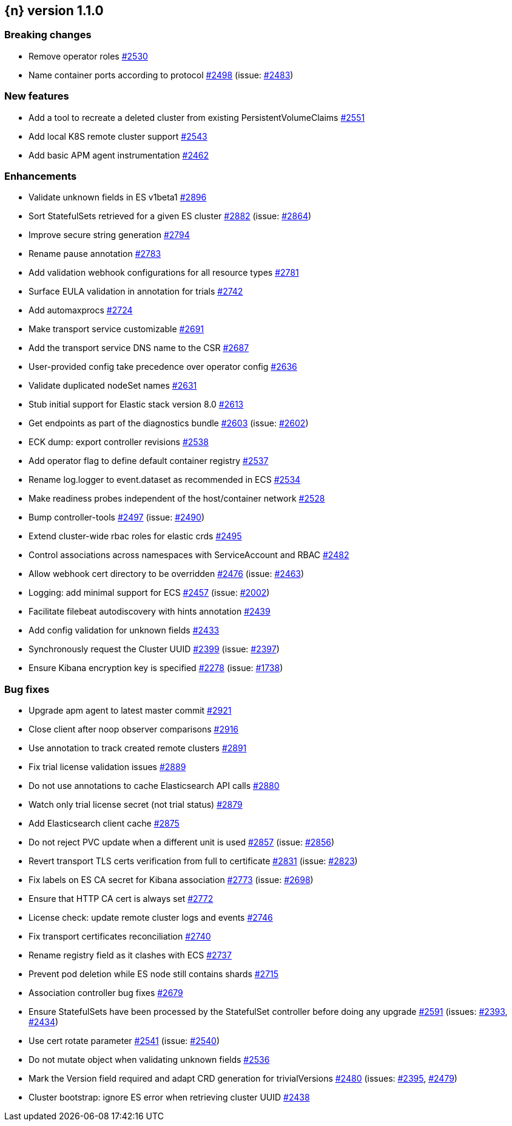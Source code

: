 :issue: https://github.com/elastic/cloud-on-k8s/issues/
:pull: https://github.com/elastic/cloud-on-k8s/pull/

[[release-notes-1.1.0]]
== {n} version 1.1.0

[[breaking-1.1.0]]
[float]
=== Breaking changes

* Remove operator roles {pull}2530[#2530]
* Name container ports according to protocol {pull}2498[#2498] (issue: {issue}2483[#2483])


[[feature-1.1.0]]
[float]
=== New features

* Add a tool to recreate a deleted cluster from existing PersistentVolumeClaims {pull}2551[#2551]
* Add local K8S remote cluster support {pull}2543[#2543]
* Add basic APM agent instrumentation {pull}2462[#2462]

[[enhancement-1.1.0]]
[float]
=== Enhancements

* Validate unknown fields in ES v1beta1 {pull}2896[#2896]
* Sort StatefulSets retrieved for a given ES cluster {pull}2882[#2882] (issue: {issue}2864[#2864])
* Improve secure string generation {pull}2794[#2794]
* Rename pause annotation {pull}2783[#2783]
* Add validation webhook configurations for all resource types {pull}2781[#2781]
* Surface EULA validation in annotation for trials {pull}2742[#2742]
* Add automaxprocs {pull}2724[#2724]
* Make transport service customizable {pull}2691[#2691]
* Add the transport service DNS name to the CSR {pull}2687[#2687]
* User-provided config take precedence over operator config {pull}2636[#2636]
* Validate duplicated nodeSet names {pull}2631[#2631]
* Stub initial support for Elastic stack version 8.0 {pull}2613[#2613]
* Get endpoints as part of the diagnostics bundle {pull}2603[#2603] (issue: {issue}2602[#2602])
* ECK dump: export controller revisions {pull}2538[#2538]
* Add operator flag to define default container registry {pull}2537[#2537]
* Rename log.logger to event.dataset as recommended in ECS {pull}2534[#2534]
* Make readiness probes independent of the host/container network {pull}2528[#2528]
* Bump controller-tools {pull}2497[#2497] (issue: {issue}2490[#2490])
* Extend cluster-wide rbac roles for elastic crds {pull}2495[#2495]
* Control associations across namespaces with ServiceAccount and RBAC {pull}2482[#2482]
* Allow webhook cert directory to be overridden {pull}2476[#2476] (issue: {issue}2463[#2463])
* Logging: add minimal support for ECS {pull}2457[#2457] (issue: {issue}2002[#2002])
* Facilitate filebeat autodiscovery with hints annotation {pull}2439[#2439]
* Add config validation for unknown fields {pull}2433[#2433]
* Synchronously request the Cluster UUID {pull}2399[#2399] (issue: {issue}2397[#2397])
* Ensure Kibana encryption key is specified {pull}2278[#2278] (issue: {issue}1738[#1738])

[[bug-1.1.0]]
[float]
=== Bug fixes

* Upgrade apm agent to latest master commit {pull}2921[#2921]
* Close client after noop observer comparisons {pull}2916[#2916]
* Use annotation to track created remote clusters {pull}2891[#2891]
* Fix trial license validation issues {pull}2889[#2889]
* Do not use annotations to cache Elasticsearch API calls {pull}2880[#2880]
* Watch only trial license secret (not trial status) {pull}2879[#2879]
* Add Elasticsearch client cache {pull}2875[#2875]
* Do not reject PVC update when a different unit is used {pull}2857[#2857] (issue: {issue}2856[#2856])
* Revert transport TLS certs verification from full to certificate {pull}2831[#2831] (issue: {issue}2823[#2823])
* Fix labels on ES CA secret for Kibana association {pull}2773[#2773] (issue: {issue}2698[#2698])
* Ensure that HTTP CA cert is always set {pull}2772[#2772]
* License check: update remote cluster logs and events {pull}2746[#2746]
* Fix transport certificates reconciliation {pull}2740[#2740]
* Rename registry field as it clashes with ECS {pull}2737[#2737]
* Prevent pod deletion while ES node still contains shards {pull}2715[#2715]
* Association controller bug fixes {pull}2679[#2679]
* Ensure StatefulSets have been processed by the StatefulSet controller before doing any upgrade {pull}2591[#2591] (issues: {issue}2393[#2393], {issue}2434[#2434])
* Use cert rotate parameter {pull}2541[#2541] (issue: {issue}2540[#2540])
* Do not mutate object when validating unknown fields {pull}2536[#2536]
* Mark the Version field required and adapt CRD generation for trivialVersions {pull}2480[#2480] (issues: {issue}2395[#2395], {issue}2479[#2479])
* Cluster bootstrap: ignore ES error when retrieving cluster UUID {pull}2438[#2438]


